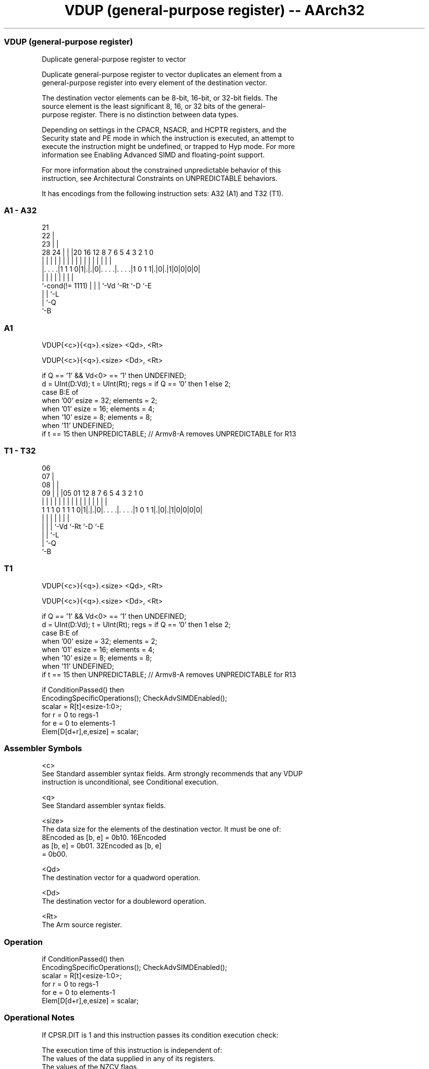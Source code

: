 .nh
.TH "VDUP (general-purpose register) -- AArch32" "7" " "  "instruction" "fpsimd"
.SS VDUP (general-purpose register)
 Duplicate general-purpose register to vector

 Duplicate general-purpose register to vector duplicates an element from a
 general-purpose register into every element of the destination vector.

 The destination vector elements can be 8-bit, 16-bit, or 32-bit fields. The
 source element is the least significant 8, 16, or 32 bits of the general-
 purpose register. There is no distinction between data types.

 Depending on settings in the CPACR, NSACR, and HCPTR registers, and the
 Security state and PE mode in which the instruction is executed, an attempt to
 execute the instruction might be undefined, or trapped to Hyp mode. For more
 information see Enabling Advanced SIMD and floating-point support.

 For more information about the constrained unpredictable behavior of this
 instruction, see Architectural Constraints on UNPREDICTABLE behaviors.


It has encodings from the following instruction sets:  A32 (A1) and  T32 (T1).

.SS A1 - A32
 
                       21                                          
                     22 |                                          
                   23 | |                                          
         28      24 | | |20      16      12       8 7 6 5 4 3 2 1 0
          |       | | | | |       |       |       | | | | | | | | |
  |. . . .|1 1 1 0|1|.|.|0|. . . .|. . . .|1 0 1 1|.|0|.|1|0|0|0|0|
  |                 | | | |       |               |   |
  `-cond(!= 1111)   | | | `-Vd    `-Rt            `-D `-E
                    | | `-L
                    | `-Q
                    `-B
  
  
 
.SS A1
 
 VDUP{<c>}{<q>}.<size> <Qd>, <Rt>
 
 VDUP{<c>}{<q>}.<size> <Dd>, <Rt>
 
 if Q == '1' && Vd<0> == '1' then UNDEFINED;
 d = UInt(D:Vd);  t = UInt(Rt);  regs = if Q == '0' then 1 else 2;
 case B:E of
     when '00'  esize = 32;  elements = 2;
     when '01'  esize = 16;  elements = 4;
     when '10'  esize = 8;   elements = 8;
     when '11'  UNDEFINED;
 if t == 15 then UNPREDICTABLE; // Armv8-A removes UNPREDICTABLE for R13
.SS T1 - T32
 
                       06                                          
                     07 |                                          
                   08 | |                                          
                 09 | | |05      01      12       8 7 6 5 4 3 2 1 0
                  | | | | |       |       |       | | | | | | | | |
   1 1 1 0 1 1 1 0|1|.|.|0|. . . .|. . . .|1 0 1 1|.|0|.|1|0|0|0|0|
                    | | | |       |               |   |
                    | | | `-Vd    `-Rt            `-D `-E
                    | | `-L
                    | `-Q
                    `-B
  
  
 
.SS T1
 
 VDUP{<c>}{<q>}.<size> <Qd>, <Rt>
 
 VDUP{<c>}{<q>}.<size> <Dd>, <Rt>
 
 if Q == '1' && Vd<0> == '1' then UNDEFINED;
 d = UInt(D:Vd);  t = UInt(Rt);  regs = if Q == '0' then 1 else 2;
 case B:E of
     when '00'  esize = 32;  elements = 2;
     when '01'  esize = 16;  elements = 4;
     when '10'  esize = 8;   elements = 8;
     when '11'  UNDEFINED;
 if t == 15 then UNPREDICTABLE; // Armv8-A removes UNPREDICTABLE for R13
 
 if ConditionPassed() then
     EncodingSpecificOperations();  CheckAdvSIMDEnabled();
     scalar = R[t]<esize-1:0>;
     for r = 0 to regs-1
         for e = 0 to elements-1
             Elem[D[d+r],e,esize] = scalar;
 

.SS Assembler Symbols

 <c>
  See Standard assembler syntax fields. Arm strongly recommends that any VDUP
  instruction is unconditional, see Conditional execution.

 <q>
  See Standard assembler syntax fields.

 <size>
  The data size for the elements of the destination vector. It must be one of:
  8Encoded as [b, e] = 0b10.                                         16Encoded
  as [b, e] = 0b01.                                         32Encoded as [b, e]
  = 0b00.

 <Qd>
  The destination vector for a quadword operation.

 <Dd>
  The destination vector for a doubleword operation.

 <Rt>
  The Arm source register.



.SS Operation

 if ConditionPassed() then
     EncodingSpecificOperations();  CheckAdvSIMDEnabled();
     scalar = R[t]<esize-1:0>;
     for r = 0 to regs-1
         for e = 0 to elements-1
             Elem[D[d+r],e,esize] = scalar;


.SS Operational Notes

 
 If CPSR.DIT is 1 and this instruction passes its condition execution check: 
 
 The execution time of this instruction is independent of: 
 The values of the data supplied in any of its registers.
 The values of the NZCV flags.
 The response of this instruction to asynchronous exceptions does not vary based on: 
 The values of the data supplied in any of its registers.
 The values of the NZCV flags.
